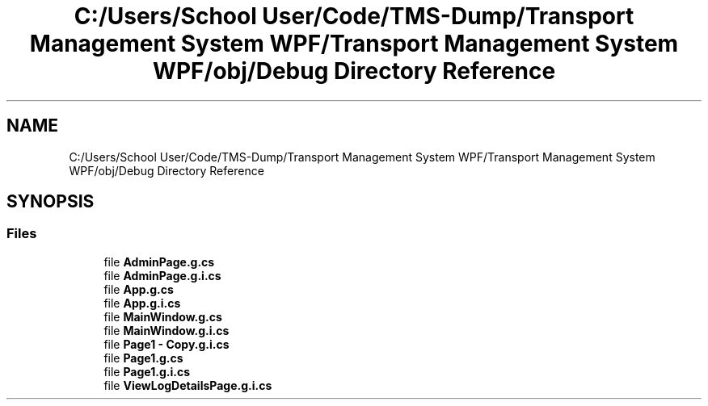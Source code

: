 .TH "C:/Users/School User/Code/TMS-Dump/Transport Management System WPF/Transport Management System WPF/obj/Debug Directory Reference" 3 "Fri Nov 22 2019" "Version 3.0" "TMS Project - 8000 Ciggies" \" -*- nroff -*-
.ad l
.nh
.SH NAME
C:/Users/School User/Code/TMS-Dump/Transport Management System WPF/Transport Management System WPF/obj/Debug Directory Reference
.SH SYNOPSIS
.br
.PP
.SS "Files"

.in +1c
.ti -1c
.RI "file \fBAdminPage\&.g\&.cs\fP"
.br
.ti -1c
.RI "file \fBAdminPage\&.g\&.i\&.cs\fP"
.br
.ti -1c
.RI "file \fBApp\&.g\&.cs\fP"
.br
.ti -1c
.RI "file \fBApp\&.g\&.i\&.cs\fP"
.br
.ti -1c
.RI "file \fBMainWindow\&.g\&.cs\fP"
.br
.ti -1c
.RI "file \fBMainWindow\&.g\&.i\&.cs\fP"
.br
.ti -1c
.RI "file \fBPage1 \- Copy\&.g\&.i\&.cs\fP"
.br
.ti -1c
.RI "file \fBPage1\&.g\&.cs\fP"
.br
.ti -1c
.RI "file \fBPage1\&.g\&.i\&.cs\fP"
.br
.ti -1c
.RI "file \fBViewLogDetailsPage\&.g\&.i\&.cs\fP"
.br
.in -1c
